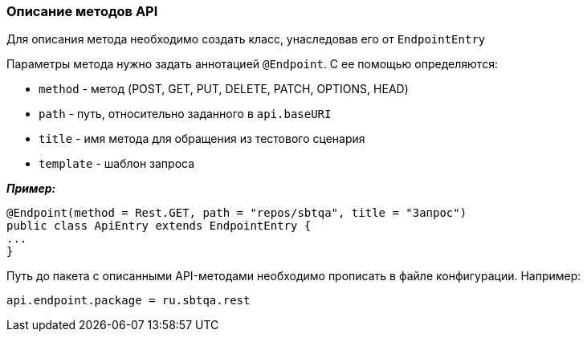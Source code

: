 === Описание методов API
Для описания метода необходимо создать класс, унаследовав его от `EndpointEntry`


Параметры метода нужно задать аннотацией `@Endpoint`. С ее помощью определяются:

* `method` - метод (POST, GET, PUT, DELETE, PATCH, OPTIONS, HEAD)
* `path` - путь, относительно заданного в `api.baseURI`
* `title` - имя метода для обращения из тестового сценария
* `template` - шаблон запроса

*__Пример:__*
[source,]
----
@Endpoint(method = Rest.GET, path = "repos/sbtqa", title = "Запрос")
public class ApiEntry extends EndpointEntry {
...
}
----

Путь до пакета с описанными API-методами необходимо прописать в файле конфигурации. Например:

[source,]
----
api.endpoint.package = ru.sbtqa.rest
----